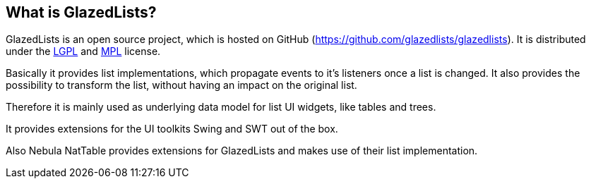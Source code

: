 == What is GlazedLists?

GlazedLists is an open source project, which is hosted on GitHub (https://github.com/glazedlists/glazedlists).
It is distributed under the http://creativecommons.org/licenses/LGPL/2.1/[LGPL] and http://www.mozilla.org/MPL/[MPL] license.

Basically it provides list implementations, which propagate events to it's listeners once a list is changed.
It also provides the possibility to transform the list, without having an impact on the original list.

Therefore it is mainly used as underlying data model for list UI widgets, like tables and trees.

It provides extensions for the UI toolkits Swing and SWT out of the box.

Also Nebula NatTable provides extensions for GlazedLists and makes use of their list implementation.

